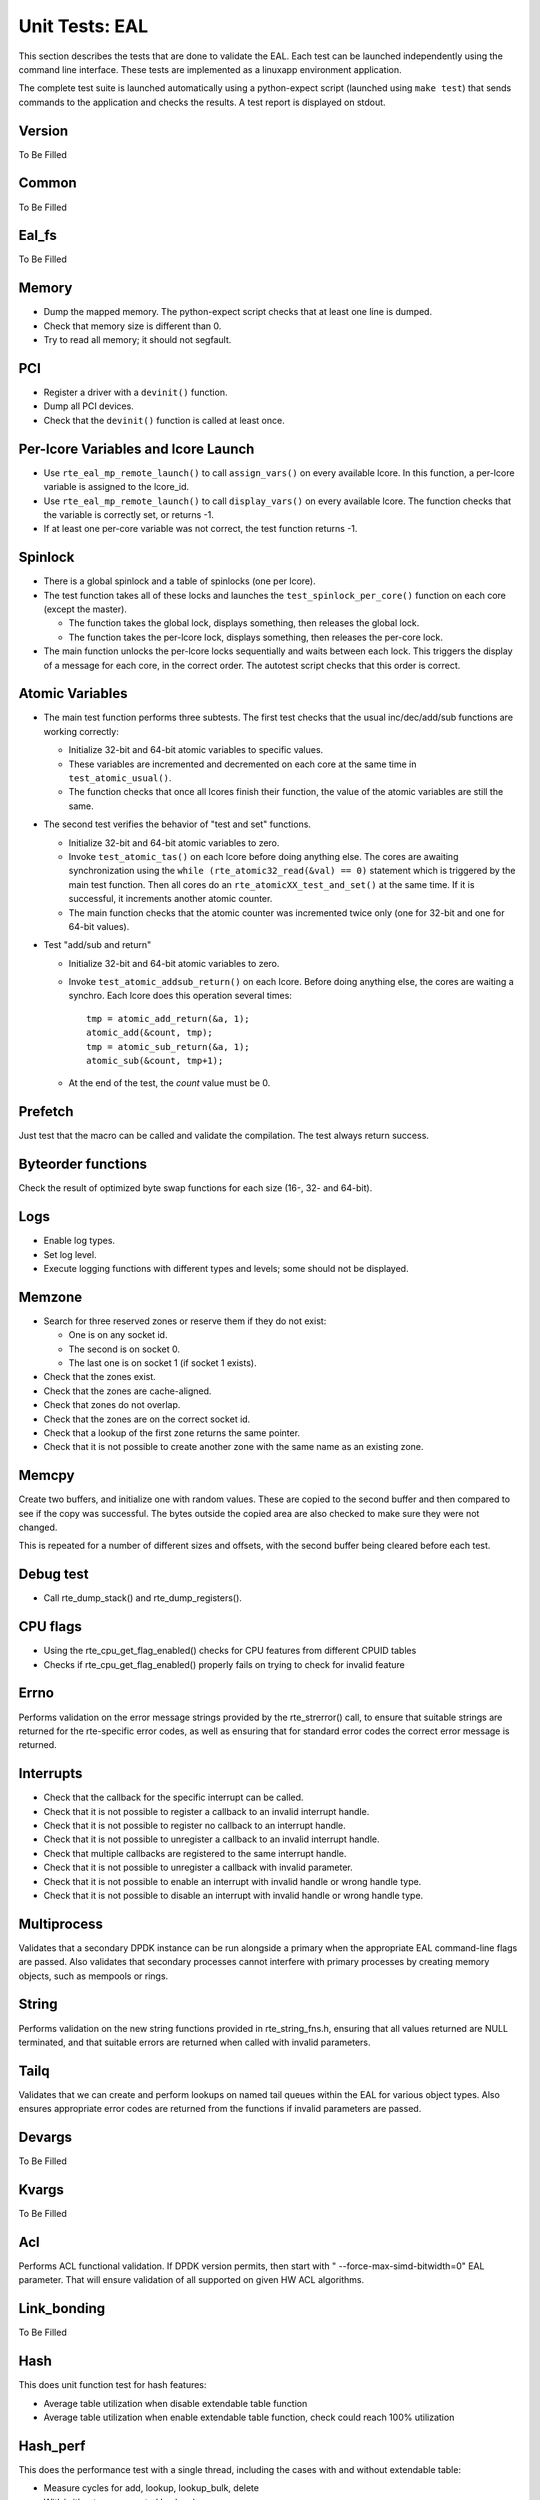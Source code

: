 .. SPDX-License-Identifier: BSD-3-Clause
   Copyright(c) 2010-2017 Intel Corporation

===============
Unit Tests: EAL
===============

This section describes the tests that are done to validate the EAL. Each
test can be launched independently using the command line
interface. These tests are implemented as a linuxapp environment
application.

The complete test suite is launched automatically using a python-expect
script (launched using ``make test``) that sends commands to
the application and checks the results. A test report is displayed on
stdout.

Version
=======

To Be Filled


Common
=======

To Be Filled

Eal_fs
======

To Be Filled

Memory
======

- Dump the mapped memory. The python-expect script checks that at
  least one line is dumped.

- Check that memory size is different than 0.

- Try to read all memory; it should not segfault.

PCI
===

- Register a driver with a ``devinit()`` function.

- Dump all PCI devices.

- Check that the ``devinit()`` function is called at least once.

Per-lcore Variables and lcore Launch
====================================

- Use ``rte_eal_mp_remote_launch()`` to call ``assign_vars()`` on
  every available lcore. In this function, a per-lcore variable is
  assigned to the lcore_id.

- Use ``rte_eal_mp_remote_launch()`` to call ``display_vars()`` on
  every available lcore. The function checks that the variable is
  correctly set, or returns -1.

- If at least one per-core variable was not correct, the test function
  returns -1.

Spinlock
========

- There is a global spinlock and a table of spinlocks (one per lcore).

- The test function takes all of these locks and launches the
  ``test_spinlock_per_core()`` function on each core (except the master).

  - The function takes the global lock, displays something, then releases
    the global lock.
  - The function takes the per-lcore lock, displays something, then releases
    the per-core lock.

- The main function unlocks the per-lcore locks sequentially and
  waits between each lock. This triggers the display of a message
  for each core, in the correct order. The autotest script checks that
  this order is correct.

Atomic Variables
================

- The main test function performs three subtests. The first test
  checks that the usual inc/dec/add/sub functions are working
  correctly:

  - Initialize 32-bit and 64-bit atomic variables to specific
    values.

  - These variables are incremented and decremented on each core at
    the same time in ``test_atomic_usual()``.

  - The function checks that once all lcores finish their function,
    the value of the atomic variables are still the same.

- The second test verifies the behavior of "test and set" functions.

  - Initialize 32-bit and 64-bit atomic variables to zero.

  - Invoke ``test_atomic_tas()`` on each lcore before doing anything
    else. The cores are awaiting synchronization using the ``while
    (rte_atomic32_read(&val) == 0)`` statement which is triggered by the
    main test function. Then all cores do an
    ``rte_atomicXX_test_and_set()`` at the same time. If it is successful,
    it increments another atomic counter.

  - The main function checks that the atomic counter was incremented
    twice only (one for 32-bit and one for 64-bit values).

- Test "add/sub and return"

  - Initialize 32-bit and 64-bit atomic variables to zero.

  - Invoke ``test_atomic_addsub_return()`` on each lcore. Before doing
    anything else, the cores are waiting a synchro. Each lcore does
    this operation several times::

      tmp = atomic_add_return(&a, 1);
      atomic_add(&count, tmp);
      tmp = atomic_sub_return(&a, 1);
      atomic_sub(&count, tmp+1);

  - At the end of the test, the *count* value must be 0.

Prefetch
========

Just test that the macro can be called and validate the compilation.
The test always return success.

Byteorder functions
===================

Check the result of optimized byte swap functions for each size (16-,
32- and 64-bit).

Logs
====

- Enable log types.
- Set log level.
- Execute logging functions with different types and levels; some should
  not be displayed.

Memzone
=======

- Search for three reserved zones or reserve them if they do not exist:

  - One is on any socket id.
  - The second is on socket 0.
  - The last one is on socket 1 (if socket 1 exists).

- Check that the zones exist.

- Check that the zones are cache-aligned.

- Check that zones do not overlap.

- Check that the zones are on the correct socket id.

- Check that a lookup of the first zone returns the same pointer.

- Check that it is not possible to create another zone with the
  same name as an existing zone.

Memcpy
======

Create two buffers, and initialize one with random values. These are copied
to the second buffer and then compared to see if the copy was successful.
The bytes outside the copied area are also checked to make sure they were not
changed.

This is repeated for a number of different sizes and offsets, with
the second buffer being cleared before each test.

Debug test
==========

- Call rte_dump_stack() and rte_dump_registers().

CPU flags
=========

- Using the rte_cpu_get_flag_enabled() checks for CPU features from different CPUID tables
- Checks if rte_cpu_get_flag_enabled() properly fails on trying to check for invalid feature


Errno
=====

Performs validation on the error message strings provided by the rte_strerror() call, to ensure that suitable strings are returned for the rte-specific error codes, as well as ensuring that for standard error codes the correct error message is returned.

Interrupts
==========
- Check that the callback for the specific interrupt can be called.
- Check that it is not possible to register a callback to an invalid interrupt handle.
- Check that it is not possible to register no callback to an interrupt handle.
- Check that it is not possible to unregister a callback to an invalid interrupt handle.
- Check that multiple callbacks are registered to the same interrupt handle.
- Check that it is not possible to unregister a callback with invalid parameter.
- Check that it is not possible to enable an interrupt with invalid handle or wrong handle type.
- Check that it is not possible to disable an interrupt with invalid handle or wrong handle type.


Multiprocess
============

Validates that a secondary DPDK instance can be run alongside a primary when the appropriate EAL command-line flags are passed. Also validates that secondary processes cannot interfere with primary processes by creating memory objects, such as mempools or rings.

String
======

Performs validation on the new string functions provided in rte_string_fns.h, ensuring that all values returned are NULL terminated, and that suitable errors are returned when called with invalid parameters.

Tailq
=====

Validates that we can create and perform lookups on named tail queues within the EAL for various object types. Also ensures appropriate error codes are returned from the functions if invalid parameters are passed.

Devargs
=======
To Be Filled

Kvargs
======
To Be Filled

Acl
===
Performs ACL functional validation.
If DPDK version permits, then start with " --force-max-simd-bitwidth=0" EAL parameter.
That will ensure validation of all supported on given HW ACL algorithms.

Link_bonding
============
To Be Filled

Hash
====
This does unit function test for hash features:

- Average table utilization when disable extendable table function
- Average table utilization when enable extendable table function,
  check could reach 100% utilization


Hash_perf
=========
This does the performance test with a single thread, including the cases
with and without extendable table:

- Measure cycles for add, lookup, lookup_bulk, delete
- With/without pre-computed hash values
- For different key lengths


Hash_functions
==============
This does unit test for hash functions:

- Measure cycles for hashing
- Jhash vs rte_hash_crc
- For different key lenthgs, seeds


Hash_multiwriter
================
This does the performance and function test of multi-threads case
– multiple writers.

Introduce scalable multi-writer Cuckoo Hash insertion based on a split
cuckoo search and move operation using Intel TSX. It can do scalable
hash insertion with 22 cores with little performance loss and negligible
TSX abortion rate.


Hash_readwrite
==============
This does the performance and function test of multi-threads
case – multiple reader/writer.

Read-write concurrency support in rte_hash. A new flag value is added to
indicate if read-write concurrency is needed during creation time.
The new concurrency model is based on rte_rwlock. When Intel TSX is
available and the users indicate to use it, the TM version of the
rte_rwlock will be called. Both multi-writer and read-write concurrency
are protected by the rte_rwlock instead of the x86 specific RTM
instructions, so the x86 specific header rte_cuckoo_hash_x86.h is removed
and the code is infused into the main .c file.
A new rte_hash_count API is proposed to count how many keys are inserted
into the hash table.


Hash_hash_readwrite_lf
======================
This does the unit tests to check for hash lookup and bulk-lookup perf
with lock-free enabled and with lock-free disabled. Unit tests performed
with readers running in parallel with writers.
Tests include:

- Hash lookup on existing keys

  - Hash add causing NO key-shifts of existing keys in the table

- Hash lookup on existing keys likely to be on shift-path

  - Hash add causing key-shifts of existing keys in the table

- Hash lookup on existing keys NOT likely to be on shift-path

  - Hash add causing key-shifts of existing keys in the table

- Hash lookup on non-existing keys

  - Hash add causing NO key-shifts of existing keys in the table
  - Hash add causing key-shifts of existing keys in the table

- Hash lookup on keys likely to be on shift-path

  - Multiple writers causing key-shifts of existing keys in the table
